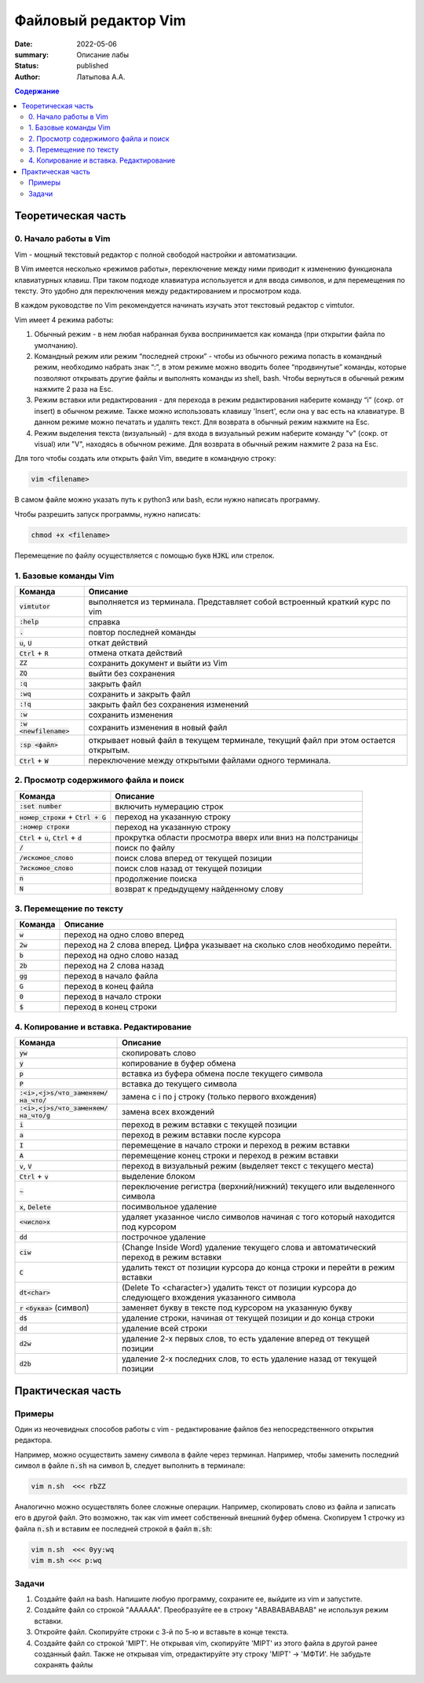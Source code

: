Файловый редактор Vim
######################

:date: 2022-05-06
:summary: Описание лабы
:status: published
:author: Латыпова А.А.

.. default-role:: code
.. contents:: Содержание


Теоретическая часть
====================

0. Начало работы в Vim
------------------------

Vim - мощный текстовый редактор с полной свободой настройки и автоматизации.

В Vim имеется несколько «режимов работы», переключение между ними приводит к изменению функционала клавиатурных клавиш. 
При таком подходе клавиатура используется и для ввода символов, и для перемещения по тексту. 
Это удобно для переключения между редактированием и просмотром кода.

В каждом руководстве по Vim рекомендуется начинать изучать этот текстовый редактор с vimtutor. 

Vim имеет 4 режима работы:

1. Обычный режим - в нем любая набранная буква воспринимается как команда (при открытии файла по умолчанию). 

2. Командный режим или режим “последней строки” - чтобы из обычного режима попасть в командный режим, необходимо набрать знак “:”,  в этом режиме можно вводить более “продвинутые” команды, которые позволяют открывать другие файлы и выполнять команды из shell, bash. Чтобы вернуться в обычный режим нажмите 2 раза на Esc.

3. Режим вставки или редактирования - для перехода в режим редактирования наберите команду “i” (сокр. от insert) в обычном режиме. Также можно использовать клавишу 'Insert', если она у вас есть на клавиатуре. В данном режиме можно печатать и удалять текст. Для возврата в обычный режим нажмите на  Esc.

4. Режим выделения текста (визуальный) - для входа в визуальный режим наберите команду "v" (сокр. от visual) или "V", находясь в обычном режиме. Для возврата в обычный режим нажмите 2 раза на Esc.

Для того чтобы создать или открыть файл Vim, введите в командную строку:

.. code-block:: bash

  vim <filename>

В самом файле можно указать путь к python3 или bash, если нужно написать программу.

Чтобы разрешить запуск программы, нужно написать:

.. code-block:: bash

  chmod +x <filename>

Перемещение по файлу осуществляется с помощью букв `HJKL` или стрелок.

1. Базовые команды Vim
-----------------------

.. list-table::
  :header-rows: 1

  * - Команда
    - Описание
  * - `vimtutor` 
    - выполняется из терминала. Представляет собой встроенный краткий курс по vim
  * - `:help`
    - справка
  * - `.`
    - повтор последней команды
  * - `u`, `U`
    - откат действий
  * - `Ctrl` + `R`
    - отмена отката действий
  * - `ZZ` 
    - сохранить документ и выйти из Vim
  * - `ZQ`
    - выйти без сохранения
  * - `:q`
    - закрыть файл
  * - `:wq`
    - сохранить и закрыть файл
  * - `:!q`
    - закрыть файл без сохранения изменений
  * - `:w`
    - сохранить изменения
  * - `:w <newfilename>`
    - сохранить изменения в новый файл
  * - `:sp <файл>`
    - открывает новый файл в текущем терминале, текущий файл при этом остается открытым.
  * - `Ctrl` + `W`
    - переключение между открытыми файлами одного терминала.

2. Просмотр содержимого файла и поиск
--------------------------------------

.. list-table::
  :header-rows: 1
  
  * - Команда
    - Описание
  * - `:set number`
    - включить нумерацию строк
  * - `номер_строки` + `Ctrl + G`
    - переход на указанную строку
  * - `:номер строки`
    - переход на указанную строку
  * - `Ctrl` + `u`, `Ctrl` + `d`
    - прокрутка области просмотра вверх или вниз на полстраницы
  * - `/`
    - поиск по файлу
  * - `/искомое_слово`
    - поиск слова вперед от текущей позиции
  * - `?искомое_слово`
    - поиск слов назад от текущей позиции
  * - `n`
    - продолжение поиска
  * - `N`
    - возврат к предыдущему найденному слову

3. Перемещение по тексту
-------------------------

.. list-table::
  :header-rows: 1
  
  * - Команда
    - Описание
  * - `w` 
    - переход на одно слово вперед
  * - `2w`
    - переход на 2 слова вперед. Цифра указывает на сколько слов необходимо перейти.
  * - `b`
    - переход на одно слово назад
  * - `2b`
    - переход на 2 слова назад
  * - `gg`
    - переход в начало файла
  * - `G`
    - переход в конец файла
  * - `0`
    - переход в начало строки
  * - `$`
    - переход в конец строки

4. Копирование и вставка. Редактирование
-----------------------------------------

.. list-table::
  :header-rows: 1
  
  * - Команда
    - Описание
  * - `yw`
    - скопировать слово
  * - `y`
    - копирование в буфер обмена
  * - `p`
    - вставка из буфера обмена после текущего символа
  * - `P`
    - вставка до текущего символа
  * - `:<i>,<j>s/что_заменяем/на_что/`
    - замена с i по j строку (только первого вхождения)
  * - `:<i>,<j>s/что_заменяем/на_что/g`
    - замена всех вхождений
  * - `i`
    - переход в режим вставки с текущей позиции
  * - `a`
    - переход в режим вставки после курсора
  * - `I`
    - перемещение в начало строки и переход в режим вставки
  * - `A`
    - перемещение конец строки и переход в режим вставки
  * - `v`, `V`
    - переход в визуальный режим (выделяет текст с текущего места)
  * - `Ctrl` + `v`
    - выделение блоком
  * - `~`
    - переключение регистра (верхний/нижний) текущего или выделенного символа
  * - `x`, `Delete`
    - посимвольное удаление
  * - `<число>x`
    -  удаляет указанное число символов начиная с того который находится под курсором
  * - `dd`
    - построчное удаление
  * - `ciw`
    - (Change Inside Word) удаление текущего слова и автоматический переход в режим вставки
  * - `C`
    - удалить текст от позиции курсора до конца строки и перейти в режим вставки
  * - `dt<char>`
    - (Delete To <character>) удалить текст от позиции курсора до следующего вхождения указанного символа
  * - `r` `<буква>` (символ)
    - заменяет букву в тексте под курсором на указанную букву
  * - `d$`
    - удаление строки, начиная от текущей позиции и до конца строки
  * - `dd`
    - удаление всей строки
  * - `d2w`
    - удаление 2-х первых слов, то есть удаление вперед от текущей позиции
  * - `d2b`
    - удаление 2-х последних слов, то есть удаление назад от текущей позиции 

Практическая часть
===================
Примеры
--------
Один из неочевидных способов работы с vim - редактирование файлов без непосредственного открытия редактора. 

Например, можно осуществить замену символа в файле через терминал. Например, чтобы заменить последний символ в файле `n.sh` на символ `b`, следует выполнить в терминале:

.. code-block:: bash

  vim n.sh  <<< rbZZ
  
Аналогично можно осуществлять более сложные операции. Например, скопировать слово из файла и записать его в другой файл. Это возможно, так как vim имеет собственный внешний буфер обмена. Скопируем 1 строчку из файла `n.sh` и вставим ее последней строкой в файл `m.sh`:

.. code-block:: bash

  vim n.sh  <<< 0yy:wq
  vim m.sh <<< p:wq

Задачи
-------

1. Создайте файл на bash. Напишите любую программу, сохраните ее, выйдите из vim и запустите.

2. Создайте файл co строкой "AAAAAA". Преобразуйте ее в строку "ABABABABABAB" не используя режим вставки.

3. Откройте файл. Скопируйте строки с 3-й по 5-ю и вставьте в конце текста.

4. Создайте файл со строкой 'MIPT'. Не открывая vim, скопируйте 'MIPT' из этого файла в другой ранее созданный файл. Также не открывая vim, отредактируйте эту строку 'MIPT' -> 'МФТИ'. Не забудьте сохранять файлы                                                                                                                                                             

